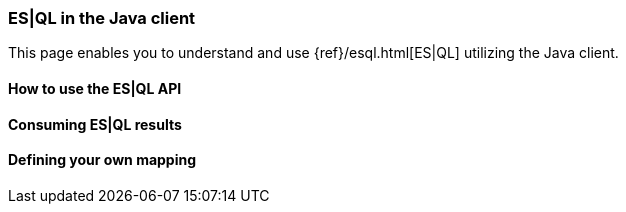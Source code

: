 [discrete]
[[esql]]
=== ES|QL in the Java client

This page enables you to understand and use {ref}/esql.html[ES|QL] utilizing the
Java client.


[discrete]
[[esql-how-to]]
==== How to use the ES|QL API

[TO DO]

// This section describes the use of the "raw" ES|QL API.


[discrete]
[[esql-consume-results]]
==== Consuming ES|QL results

[TO DO]

// This section demonstrates the various ways to consume ES|QL results (Object,
// Cursor, DataFrame, etc.).


[discrete]
[[esql-custom-mapping]]
==== Defining your own mapping

[TO DO]

// This section describes how to come up with your own way of consuming ES|QL
// results.